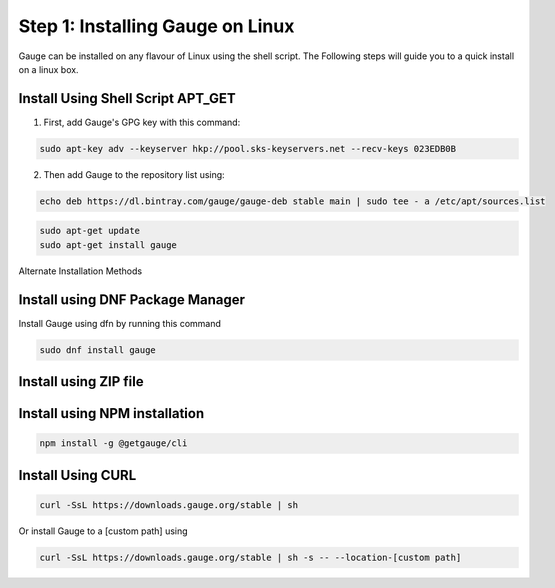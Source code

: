 .. role:: alternate-methods
.. role:: installer-icon
.. role:: linux

.. cssclass:: dynamic-content linux

:linux:`Step 1: Installing Gauge on Linux`
~~~~~~~~~~~~~~~~~~~~~~~~~~~~~~~~~~~~~~~~~~

Gauge can be installed on any flavour of Linux using the shell script. The Following steps will guide you to a quick install on a linux box.

:installer-icon:`Install Using Shell Script APT_GET`
^^^^^^^^^^^^^^^^^^^^^^^^^^^^^^^^^^^^^^^^^^^^^^^^^^^^

1. First, add Gauge's GPG key with this command:

.. code-block:: console

    sudo apt-key adv --keyserver hkp://pool.sks-keyservers.net --recv-keys 023EDB0B


2. Then add Gauge to the repository list using:

.. code-block:: console

    echo deb https://dl.bintray.com/gauge/gauge-deb stable main | sudo tee - a /etc/apt/sources.list

.. code-block:: console

    sudo apt-get update
    sudo apt-get install gauge

.. cssclass:: alternate-installation

:alternate-methods:`Alternate Installation Methods`

.. cssclass:: collapsible first

:installer-icon:`Install using DNF Package Manager`
^^^^^^^^^^^^^^^^^^^^^^^^^^^^^^^^^^^^^^^^^^^^^^^^^^^

.. cssclass:: toggle collapsible-content

Install Gauge using dfn by running this command

.. cssclass:: toggle collapsible-content
.. code-block:: console

    sudo dnf install gauge


.. cssclass:: collapsible zip-installer

:installer-icon:`Install using ZIP file`
^^^^^^^^^^^^^^^^^^^^^^^^^^^^^^^^^^^^^^^^

.. cssclass:: toggle collapsible-content

    .. admonition:: System Requirements

        - Commandline tool (`unzip` command)

        - Terminal


    1. Download the zip installer.

        `Zip Installer <https://github.com/getgauge/gauge/releases/download/vGAUGE_LATEST_VERSION_PLACEHOLDER/gauge-GAUGE_LATEST_VERSION_PLACEHOLDER-linux.x86_64.zip>`__

    2. Extract to a location and add it to system path using the following command.

.. cssclass:: toggle collapsible-content
.. custom-code-block:: console

    unzip -o gauge-GAUGE_LATEST_VERSION_PLACEHOLDER-linux.x86_64.zip -d /usr/local/bin

.. cssclass:: collapsible npm-installer

:installer-icon:`Install using NPM installation`
^^^^^^^^^^^^^^^^^^^^^^^^^^^^^^^^^^^^^^^^^^^^^^^^

.. cssclass:: toggle collapsible-content

    .. admonition:: System Requirements

        - `Node.js <nodejs.org>`__  >= 10.16.3 (LTS)

        - `NPM <npmjs.org>`__ >= (6.9.0)


        To install gauge using NPM you will need the latest node version.

            - `If you have Node.js already installed - to get the latest version of npm use the following command:`

            'npm install -g npm@latest'


    You can install Gauge by running the following command in Terminal.


.. cssclass:: toggle collapsible-content

.. code-block:: console

    npm install -g @getgauge/cli

.. cssclass:: collapsible curl-installer

:installer-icon:`Install Using CURL`
^^^^^^^^^^^^^^^^^^^^^^^^^^^^^^^^^^^^

.. cssclass:: toggle collapsible-content

    .. admonition:: System Requirements

        - Commandline tool (`curl` command)

        - Terminal


    Install Gauge to /usr/local/bin by running

.. cssclass:: toggle collapsible-content
.. code-block:: console

    curl -SsL https://downloads.gauge.org/stable | sh

.. cssclass:: toggle collapsible-content

Or install Gauge to a [custom path] using

.. cssclass:: toggle collapsible-content
.. code-block:: console

    curl -SsL https://downloads.gauge.org/stable | sh -s -- --location-[custom path]
